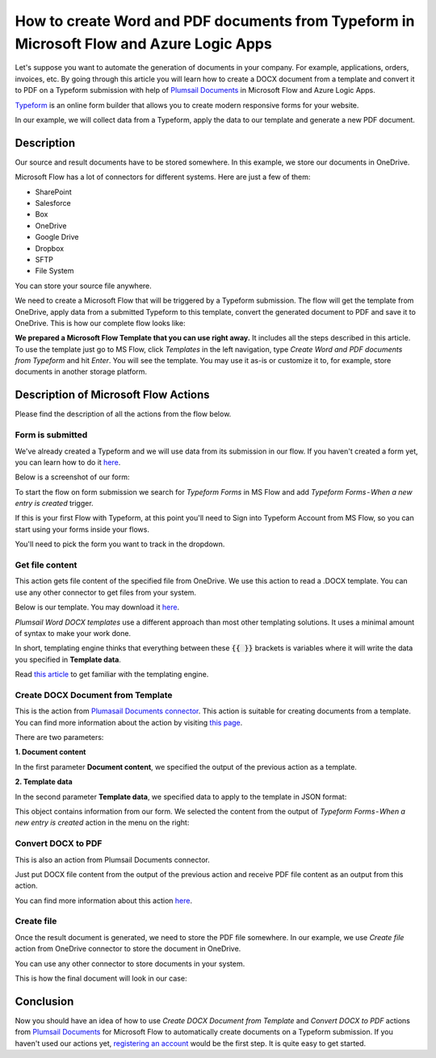 How to create Word and PDF documents from Typeform in Microsoft Flow and Azure Logic Apps
===============================================================================================

Let's suppose you want to automate the generation of documents in your company. For example, applications, orders, invoices, etc. By going through this article you will learn how to create a DOCX document from a template and convert it to PDF on a Typeform submission with help of `Plumsail Documents <https://plumsail.com/documents/>`_ in Microsoft Flow and Azure Logic Apps.

`Typeform <https://www.typeform.com/>`_ is an online form builder that allows you to create modern responsive forms for your website.

In our example, we will collect data from a Typeform, apply the data to our template and generate a new PDF document.


Description
-----------

Our source and result documents have to be stored somewhere. In this example, we store our documents in OneDrive.

Microsoft Flow has a lot of connectors for different systems. Here are just a few of them:

- SharePoint
- Salesforce
- Box
- OneDrive
- Google Drive
- Dropbox
- SFTP
- File System

You can store your source file anywhere.

We need to create a Microsoft Flow that will be triggered by a Typeform submission. The flow will get the template from OneDrive, apply data from a submitted Typeform to this template, convert the generated document to PDF and save it to OneDrive. This is how our complete flow looks like:

.. image:: ../../../_static/img/flow/how-tos/Typeform-DOCX-PDF-flow.png
    :alt: Creating Word and PDF documents from Typeform flow

**We prepared a Microsoft Flow Template that you can use right away.** It includes all the steps described in this article. To use the template just go to MS Flow, click *Templates* in the left navigation, type *Create Word and PDF documents from Typeform* and hit *Enter*. You will see the template. You may use it as-is or customize it to, for example, store documents in another storage platform.

.. image:: ../../../_static/img/flow/how-tos/MS-Flow-template-typeform-docx.png
    :alt: Microsoft Flow Template Create Word and PDF documents from Typeform

Description of Microsoft Flow Actions
-------------------------------------

Please find the description of all the actions from the flow below.

Form is submitted
~~~~~~~~~~~~~~~~~

We've already created a Typeform and we will use data from its submission in our flow. If you haven't created a form yet, you can learn how to do it `here <https://www.typeform.com/help/my-1st-typeform/>`_.

Below is a screenshot of our form:

.. image:: ../../../_static/img/flow/how-tos/Typeform.png
    :alt: Typeform

To start the flow on form submission we search for *Typeform Forms* in MS Flow and add *Typeform Forms - When a new entry is created* trigger.

If this is your first Flow with Typeform, at this point you'll need to Sign into Typeform Account from MS Flow, so you can start using your forms inside your flows.

You'll need to pick the form you want to track in the dropdown.

Get file content
~~~~~~~~~~~~~~~~~

This action gets file content of the specified file from OneDrive. We use this action to read a .DOCX template. You can use any other connector to get files from your system.

Below is our template. You may download it `here <../../../_static/files/flow/how-tos/Create-Word-and-PDF-template.docx>`_.

.. image:: ../../../_static/img/flow/how-tos/Plumsail-Forms-DOCX-PDF-Template-docx.png
    :alt: Template

*Plumsail Word DOCX templates* use a different approach than most other templating solutions. It uses a minimal amount of syntax to make your work done.

In short, templating engine thinks that everything between these :code:`{{ }}` brackets is variables where it will write the data you specified in **Template data**. 

Read `this article <../../../document-generation/docx/how-it-works.html>`_ to get familiar with the templating engine.

Create DOCX Document from Template
~~~~~~~~~~~~~~~~~~~~~~~~~~~~~~~~~~
This is the action from `Plumasail Documents connector <https://plumsail.com/actions/documents/>`_. This action is suitable for creating documents from a template. You can find more information about the action by visiting `this page <../../actions/document-processing.html#create-docx-document-from-template>`_.

There are two parameters:

**1. Document content**

In the first parameter **Document content**, we specified the output of the previous action as a template.

**2. Template data**

In the second parameter **Template data**, we specified data to apply to the template in JSON format:

.. image:: ../../../_static/img/flow/how-tos/Typeform-DOCX-PDF-data.png
    :alt: Template data in JSON format

This object contains information from our form. We selected the content from the output of *Typeform Forms - When a new entry is created* action in the menu on the right:

.. image:: ../../../_static/img/flow/how-tos/Typeform-DOCX-PDF-Dynamic-content.png
    :alt: Menu on the right

Convert DOCX to PDF
~~~~~~~~~~~~~~~~~~~
This is also an action from Plumsail Documents connector.

Just put DOCX file content from the output of the previous action and receive PDF file content as an output from this action.

You can find more information about this action `here <../../actions/document-processing.html#convert-docx-to-pdf>`_.

Create file
~~~~~~~~~~~

Once the result document is generated, we need to store the PDF file somewhere. In our example, we use *Create file* action from OneDrive connector to store the document in OneDrive.

You can use any other connector to store documents in your system.

This is how the final document will look in our case:

.. image:: ../../../_static/img/flow/how-tos/Plumsail-Forms-DOCX-PDF-Template-PDF.png
    :alt: Final document

Conclusion
----------

Now you should have an idea of how to use *Create DOCX Document from Template* and *Convert DOCX to PDF* actions from `Plumsail Documents <https://plumsail.com/documents/>`_ for Microsoft Flow to automatically create documents on a Typeform submission. If you haven't used our actions yet, `registering an account <../../../getting-started/sign-up.html>`_ would be the first step. It is quite easy to get started.
